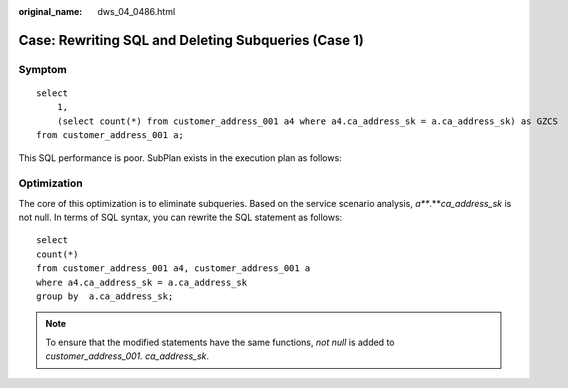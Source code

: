:original_name: dws_04_0486.html

.. _dws_04_0486:

Case: Rewriting SQL and Deleting Subqueries (Case 1)
====================================================

Symptom
-------

::

   select
       1,
       (select count(*) from customer_address_001 a4 where a4.ca_address_sk = a.ca_address_sk) as GZCS
   from customer_address_001 a;

This SQL performance is poor. SubPlan exists in the execution plan as follows:

|image1|

Optimization
------------

The core of this optimization is to eliminate subqueries. Based on the service scenario analysis, *a\ *\ **.**\ *\ ca_address_sk* is not null. In terms of SQL syntax, you can rewrite the SQL statement as follows:

::

   select
   count(*)
   from customer_address_001 a4, customer_address_001 a
   where a4.ca_address_sk = a.ca_address_sk
   group by  a.ca_address_sk;

.. note::

   To ensure that the modified statements have the same functions, *not null* is added to *customer_address_001. ca_address_sk*.

.. |image1| image:: /_static/images/en-us_image_0000001145695103.jpg
